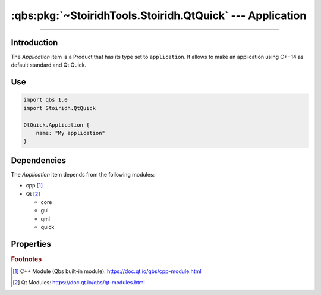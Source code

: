:qbs:pkg:`~StoiridhTools.Stoiridh.QtQuick` --- Application
====================================================================================================

.. Copyright 2015-2016 Stòiridh Project.
.. This file is under the FDL licence, see LICENCE.FDL for details.

.. sectionauthor:: William McKIE <mckie.william@hotmail.co.uk>

.. qbs:currentsdk:: StoiridhTools
.. qbs:currentpackage:: Stoiridh.QtQuick

----------------------------------------------------------------------------------------------------

Introduction
^^^^^^^^^^^^

.. qbs:item:: Application

The *Application* item is a Product that has its type set to ``application``. It allows to make an
application using C++14 as default standard and Qt Quick.

Use
^^^

.. code-block:: qbs

   import qbs 1.0
   import Stoiridh.QtQuick

   QtQuick.Application {
       name: "My application"
   }

Dependencies
^^^^^^^^^^^^

The *Application* item depends from the following modules:

* cpp [#]_
* Qt [#]_

  * core
  * gui
  * qml
  * quick

Properties
^^^^^^^^^^

.. qbs:property:: stringList qmlImportPaths

   Specify a list of absolute paths where QML Imports are installed.

.. qbs:property:: bool install: false

   Set to ``true`` in order to install the application into the install-root directory.

.. qbs:property:: string installDirectory

   In which directory the application will be installed relative to the install-root directory.

.. qbs:property:: stringList installFileTagsFilter: type

   Filter for the file tags in order to determine what will be installed into the
   :qbs:prop:`installDirectory` directory.

.. rubric:: Footnotes

.. [#] C++ Module (Qbs built-in module): https://doc.qt.io/qbs/cpp-module.html
.. [#] Qt Modules: https://doc.qt.io/qbs/qt-modules.html
